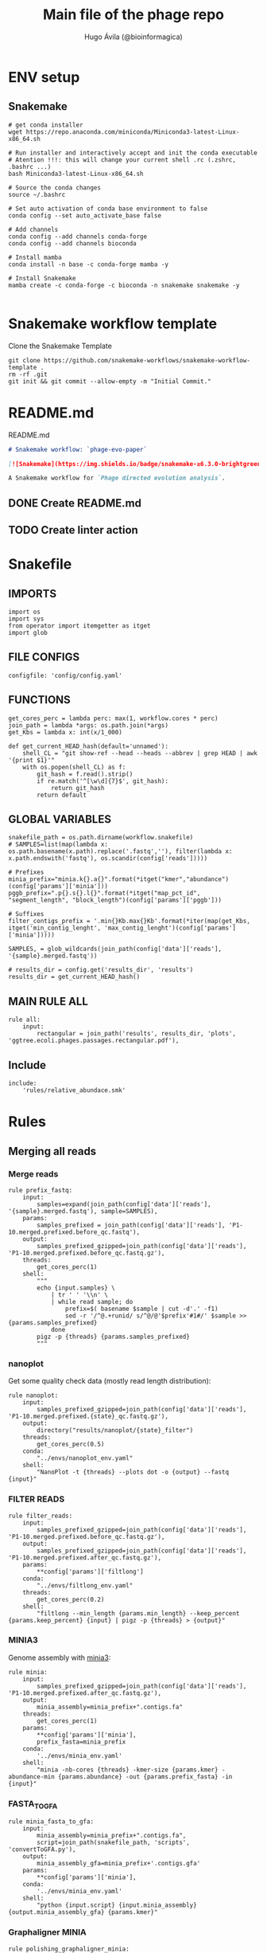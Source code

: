 #+TITLE: Main file of the phage repo
#+AUTHOR: Hugo Ávila (@bioinformagica)
#+LANGUAGE: en-us
#+STARTUP: overview
#+PROPERTY: header-args :dir ~/projects/phage-evo-paper :mkdirp yes :exports none :eval never-export

* ENV setup
** Snakemake
#+BEGIN_SRC shell
# get conda installer
wget https://repo.anaconda.com/miniconda/Miniconda3-latest-Linux-x86_64.sh

# Run installer and interactively accept and init the conda executable
# Atention !!!: this will change your current shell .rc (.zshrc, .bashrc ...)
bash Miniconda3-latest-Linux-x86_64.sh

# Source the conda changes
source ~/.bashrc

# Set auto activation of conda base environment to false
conda config --set auto_activate_base false

# Add channels
conda config --add channels conda-forge
conda config --add channels bioconda

# Install mamba
conda install -n base -c conda-forge mamba -y

# Install Snakemake
mamba create -c conda-forge -c bioconda -n snakemake snakemake -y

#+END_SRC

#+RESULTS:

* Snakemake workflow template
#+NAME: cb:get-snakemake-template
#+CAPTION: Clone the Snakemake Template
#+BEGIN_SRC shell
git clone https://github.com/snakemake-workflows/snakemake-workflow-template .
rm -rf .git
git init && git commit --allow-empty -m "Initial Commit."
#+END_SRC

* README.md
#+NAME: cb:README.md
#+CAPTION: README.md
#+BEGIN_SRC markdown :tangle README.md
# Snakemake workflow: `phage-evo-paper`

[![Snakemake](https://img.shields.io/badge/snakemake-≥6.3.0-brightgreen.svg)](https://snakemake.github.io)

A Snakemake workflow for `Phage directed evolution analysis`.
#+END_SRC
** DONE Create README.md
** TODO Create linter action
* Snakefile
:PROPERTIES:
:COOKIE_DATA: todo recursive
:header-args: :tangle workflow/Snakefile :mkdirp yes :exports none :eval never-export :comments link
:END:
** IMPORTS
#+BEGIN_SRC snakemake
import os
import sys
from operator import itemgetter as itget
import glob
#+END_SRC

** FILE CONFIGS
#+BEGIN_SRC snakemake
configfile: 'config/config.yaml'
#+END_SRC

** FUNCTIONS
#+BEGIN_SRC snakemake
get_cores_perc = lambda perc: max(1, workflow.cores * perc)
join_path = lambda *args: os.path.join(*args)
get_Kbs = lambda x: int(x/1_000)

def get_current_HEAD_hash(default='unnamed'):
    shell_CL = "git show-ref --head --heads --abbrev | grep HEAD | awk '{print $1}'"
    with os.popen(shell_CL) as f:
        git_hash = f.read().strip()
        if re.match('^[\w\d]{7}$', git_hash):
            return git_hash
        return default
#+END_SRC

** GLOBAL VARIABLES
#+BEGIN_SRC snakemake
snakefile_path = os.path.dirname(workflow.snakefile)
# SAMPLES=list(map(lambda x: os.path.basename(x.path).replace('.fastq',''), filter(lambda x: x.path.endswith('fastq'), os.scandir(config['reads']))))

# Prefixes
minia_prefix="minia.k{}.a{}".format(*itget("kmer","abundance")(config['params']['minia']))
pggb_prefix=".p{}.s{}.l{}".format(*itget("map_pct_id", "segment_length", "block_length")(config['params']['pggb']))

# Suffixes
filter_contigs_prefix = '.min{}Kb.max{}Kb'.format(*iter(map(get_Kbs, itget('min_contig_lenght', 'max_contig_lenght')(config['params']['minia']))))

SAMPLES, = glob_wildcards(join_path(config['data']['reads'], '{sample}.merged.fastq'))

# results_dir = config.get('results_dir', 'results')
results_dir = get_current_HEAD_hash()
#+END_SRC
** MAIN RULE ALL
#+BEGIN_SRC snakemake
rule all:
    input:
        rectangular = join_path('results', results_dir, 'plots', 'ggtree.ecoli.phages.passages.rectangular.pdf'),
#+END_SRC

** Include
#+BEGIN_SRC snakemake
include:
    'rules/relative_abundace.smk'
#+END_SRC

* Rules
** Merging all reads
:PROPERTIES:
:COOKIE_DATA: todo recursive
:header-args: :tangle workflow/rules/assembly_merged_reads.smk :mkdirp yes :exports none :eval never-export :comments link
:END:
*** Merge reads
#+BEGIN_SRC snakemake
rule prefix_fastq:
    input:
        samples=expand(join_path(config['data']['reads'], '{sample}.merged.fastq'), sample=SAMPLES),
    params:
        samples_prefixed = join_path(config['data']['reads'], 'P1-10.merged.prefixed.before_qc.fastq'),
    output:
        samples_prefixed_gzipped=join_path(config['data']['reads'], 'P1-10.merged.prefixed.before_qc.fastq.gz'),
    threads:
        get_cores_perc(1)
    shell:
        """
        echo {input.samples} \
            | tr ' ' '\\n' \
            | while read sample; do
                prefix=$( basename $sample | cut -d'.' -f1)
                sed -r '/^@.+runid/ s/^@/@'$prefix'#1#/' $sample >> {params.samples_prefixed}
            done
        pigz -p {threads} {params.samples_prefixed}
        """
#+END_SRC

*** nanoplot
Get some quality check data (mostly read length distribution):
#+BEGIN_SRC snakemake
rule nanoplot:
    input:
        samples_prefixed_gzipped=join_path(config['data']['reads'], 'P1-10.merged.prefixed.{state}_qc.fastq.gz'),
    output:
        directory("results/nanoplot/{state}_filter")
    threads:
        get_cores_perc(0.5)
    conda:
        "../envs/nanoplot_env.yaml"
    shell:
        "NanoPlot -t {threads} --plots dot -o {output} --fastq {input}"
#+END_SRC

*** FILTER READS
#+BEGIN_SRC snakemake
rule filter_reads:
    input:
        samples_prefixed_gzipped=join_path(config['data']['reads'], 'P1-10.merged.prefixed.before_qc.fastq.gz'),
    output:
        samples_prefixed_gzipped=join_path(config['data']['reads'], 'P1-10.merged.prefixed.after_qc.fastq.gz'),
    params:
        **config['params']['filtlong']
    conda:
        "../envs/filtlong_env.yaml"
    threads:
        get_cores_perc(0.2)
    shell:
        "filtlong --min_length {params.min_length} --keep_percent {params.keep_percent} {input} | pigz -p {threads} > {output}"
#+END_SRC

*** MINIA3
Genome assembly with [[https:https://github.com/GATB/minia][minia3]]:
#+BEGIN_SRC snakemake
rule minia:
    input:
        samples_prefixed_gzipped=join_path(config['data']['reads'], 'P1-10.merged.prefixed.after_qc.fastq.gz'),
    output:
        minia_assembly=minia_prefix+".contigs.fa"
    threads:
        get_cores_perc(1)
    params:
        **config['params']['minia'],
        prefix_fasta=minia_prefix
    conda:
        '../envs/minia_env.yaml'
    shell:
        "minia -nb-cores {threads} -kmer-size {params.kmer} -abundance-min {params.abundance} -out {params.prefix_fasta} -in {input}"
#+END_SRC

*** FASTA_TO_GFA
#+BEGIN_SRC snakemake
rule minia_fasta_to_gfa:
    input:
        minia_assembly=minia_prefix+".contigs.fa",
        script=join_path(snakefile_path, 'scripts', 'convertToGFA.py'),
    output:
        minia_assembly_gfa=minia_prefix+'.contigs.gfa'
    params:
        **config['params']['minia'],
    conda:
        '../envs/minia_env.yaml'
    shell:
        "python {input.script} {input.minia_assembly} {output.minia_assembly_gfa} {params.kmer}"
#+END_SRC

*** Graphaligner MINIA
#+BEGIN_SRC snakemake
rule polishing_graphaligner_minia:
    input:
        filtered = join_path(config['data']['reads'], 'filtered', '{sample}.filtered.fastq.gz'),
        minia_assembly_gfa = join_path('results', results_dir, 'minia', '{sample}', '{sample}.contigs.gfa'),
    output:
        minia_gaf = join_path('results', results_dir, 'minia', '{sample}', '{sample}.reads.polished.gaf'),
        polished_reads_fasta = join_path('results', results_dir, 'minia', '{sample}', '{sample}.reads.polished.fa'),
        polished_reads = join_path('results', results_dir, 'minia', '{sample}', '{sample}.reads.polished.fa.gz'),
    threads:
        get_cores_perc(0.3)
    params:
        dbtype = "vg",
        seed_minimizer = 15
    conda:
        '../envs/graphaligner_env.yaml'
    shell:
        "GraphAligner -g {input.minia_assembly_gfa} -f {input.filtered} -x {params.dbtype} "
        "--threads {threads} --seeds-minimizer-length {params.seed_minimizer} "
        "--seeds-minimizer-windowsize {params.seed_minimizer} -a {output.minia_gaf} "
        "--corrected-out {output.polished_reads_fasta} && "
        "cat {output.polished_reads_fasta} | bgzip -@ {threads} > {output.polished_reads}"
#+END_SRC

*** Filter by length
#+BEGIN_SRC snakemake
rule filter_by_length_and_index:
    input:
        minia_assembly_gfa_polished = join_path('results', results_dir, 'minia', '{sample}', '{sample}.contigs.polished.fa'),
        script = join_path(snakefile_path, 'scripts', 'filter_by_length.py')
    output:
        minia_assembly_polished_filtered = join_path('results', results_dir, 'minia', '{sample}', '{sample}.contigs.polished' + filter_contigs_prefix + ".fa.gz"),
        fai = join_path('results', results_dir, 'minia', '{sample}', '{sample}.contigs.polished' + filter_contigs_prefix + ".fa.gz.fai"),
        gzi = join_path('results', results_dir, 'minia', '{sample}', '{sample}.contigs.polished' + filter_contigs_prefix + ".fa.gz.gzi"),
    params:
        **config['params']['minia']
    conda:
        '../envs/bio_env.yaml'
    threads:
        1
    shell:
        "python3 {input.script} {input.minia_assembly_gfa_polished} {params.min_contig_lenght}  {params.max_contig_lenght} | bgzip > {output.minia_assembly_polished_filtered} && "
        "samtools faidx {output.minia_assembly_polished_filtered}"
#+END_SRC

*** Create index
#+BEGIN_SRC snakemake
rule create_index_fasta:
    input:
        minia_assembly_polished_filtered = filter_contigs_prefix + '.contigs.polished.fa',
    output:
        minia_assembly_polished_filtered_crompressed = filter_contigs_prefix + '.contigs.polished.fa.gz',
        fai = filter_contigs_prefix + '.contigs.polished.fa.gz.fai',
        gzi = filter_contigs_prefix + '.contigs.polished.fa.gz.gzi',
    threads:
        get_cores_perc(0.5)
    conda:
        '../envs/pggb_env.yaml'
    shell:
        "cat {input.minia_assembly_polished_filtered} | bgzip -@ {threads} > {output.minia_assembly_polished_filtered_crompressed} && "
        "samtools faidx {output.minia_assembly_polished_filtered_crompressed}"
#+END_SRC

*** Get sample and add parental phages genomes
#+BEGIN_SRC snakemake
rule add_parental_genomes_and_get_sample:
    input:
        minia_assembly_polished_filtered_crompressed = filter_contigs_prefix + '.contigs.polished.fa.gz',
        parental_genomes = config['data']['genomes']['ecoli_and_phages']
    params:
        prefix = filter_contigs_prefix + '.contigs.polished.sample1K.fa',
    output:
        minia_assembly_polished_filtered_crompressed_sampled = filter_contigs_prefix + '.contigs.polished.sample1K.fa.gz',
        fai = filter_contigs_prefix + '.contigs.polished.sample1K.fa.gz.fai',
        gzi = filter_contigs_prefix + '.contigs.polished.sample1K.fa.gz.gzi',
    threads:
        get_cores_perc(0.8)
    conda:
        '../envs/pggb_env.yaml'
    shell:
        "cat {input.parental_genomes} > {params.prefix} && "
        "samtools faidx {input.minia_assembly_polished_filtered_crompressed} "
        "$( seq 1 10 | while read i; do zgrep  -P '^>P'$i'#' {input.minia_assembly_polished_filtered_crompressed} | shuf -n 100 ; done | sed 's/>//' ) "
        ">> {params.prefix} && "
        " bgzip -@ {threads}  {params.prefix} && "
        " samtools faidx {output.minia_assembly_polished_filtered_crompressed_sampled}"
#+END_SRC

*** PGGB minia_polished
#+BEGIN_SRC snakemake
rule pggb_minia:
    input:
        minia_assembly_polished_filtered_crompressed_sampled = filter_contigs_prefix + '.contigs.polished.sample1K.fa.gz',
        fai = filter_contigs_prefix + '.contigs.polished.sample1K.fa.gz.fai',
        gzi = filter_contigs_prefix + '.contigs.polished.sample1K.fa.gz.gzi',
    output:
        directory( "results/pggb/minia.assembly" + pggb_prefix + ".ecoli.and.phages" ),
    params:
        **config['params']['pggb']
    conda:
        '../envs/pggb_env.yaml'
    threads:
        get_cores_perc(1)
    shell:
        "n_mappings=$( zgrep -c '>' {input.minia_assembly_polished_filtered_crompressed_sampled} ) && "
        " pggb -m -p {params.map_pct_id} -n $n_mappings -s {params.segment_length} -l {params.block_length} -t {threads} -o {output} -i {input.minia_assembly_polished_filtered_crompressed_sampled}"
#+END_SRC

*** Get distance matrix
#+BEGIN_SRC snakemake
rule odgi_get_distance_matrix:
    input:
        odgi_graph = glob.glob(join_path("results/pggb/minia.assembly" + pggb_prefix + ".ecoli.and.phages",  '*.smooth.final.og'))[0]
    output:

#+END_SRC

** Assembly each passage
:PROPERTIES:
:COOKIE_DATA: todo recursive
:header-args: :tangle workflow/rules/assembly_each_passage_reads.smk :mkdirp yes :exports none :eval never-export :comments link
:END:
*** Prefix reads
#+BEGIN_SRC snakemake
rule prefix_fastq:
    input:
        sample = join_path(config['data']['reads'], '{sample}.merged.fastq'),
    output:
        sample_prefixed = join_path(config['data']['reads'], 'prefixed', '{sample}.prefixed.fastq.gz')
    threads:
        get_cores_perc(1)
    conda:
        '../envs/pggb_env.yaml'
    shell:
        "prefix=$( basename {input.sample} | cut -d'.' -f1) && "
        "sed -r '/^@.+runid/ s/^@/@'$prefix'#1#/' {input.sample} | bgzip > {output.sample_prefixed}"
#+END_SRC

*** nanoplot
Get some quality check data (mostly read length distribution):
#+BEGIN_SRC snakemake
rule quality_check_plot_before_filtering:
    input:
        sample = join_path(config['data']['reads'], '{state}', '{sample}.{state}.fastq.gz')
    output:
        plot_dir = directory("results/single/nanoplot/{state}/{sample}")
    threads:
        get_cores_perc(1)
    conda:
        "../envs/nanoplot_env.yaml"
    shell:
        "NanoPlot -t 2 --plots dot -o {output.plot_dir} --fastq {input.sample}"
#+END_SRC

*** FILTER READS
#+BEGIN_SRC snakemake
rule filter_reads:
    input:
        prefixed = join_path(config['data']['reads'], 'prefixed', '{sample}.prefixed.fastq.gz')
    output:
        filtered = join_path(config['data']['reads'], 'filtered', '{sample}.filtered.fastq.gz')
    params:
        ,**config['params']['filtlong']
    conda:
        "../envs/filtlong_env.yaml"
    threads:
        10
    shell:
        "filtlong --min_length {params.min_length} --keep_percent {params.keep_percent} {input.prefixed} | pigz > {output.filtered}"
#+END_SRC

*** Minia assembly
Genome assembly with [[https:https://github.com/GATB/minia][minia3]]:
#+BEGIN_SRC snakemake
rule minia:
    input:
        prefixed = join_path(config['data']['reads'], 'prefixed', '{sample}.prefixed.fastq.gz'),
        script_abundance = join_path(snakefile_path, 'scripts', 'get_abundance.sh'),
    output:
        minia_assembly =  join_path('results', results_dir, 'minia', '{sample}', '{sample}.contigs.fa'),
    threads:
        4
    params:
        **config['params']['minia'],
    conda:
        '../envs/minia_env.yaml'
    shell:
        "RELATIVE_ABUNDACE=$( {input.script_abundance} {params.P1_abundance} {params.P1_bp} {input.prefixed} ) && "
        "minia -nb-cores {params.cores} -kmer-size {params.kmer} -abundance-min $RELATIVE_ABUNDACE "
        "-out $(echo {output.minia_assembly} | sed 's/.contigs.fa//') -in {input.prefixed} && "
        "find $( dirname {output.minia_assembly} ) -type f ! -name '*'$(basename {output.minia_assembly}) -exec rm {{}} \;"
#+END_SRC
*** fasta to gfa
#+BEGIN_SRC snakemake
rule minia_fasta_to_gfa:
    input:
        minia_assembly =  join_path('results', results_dir, 'minia', '{sample}', '{sample}.contigs.fa'),
        script = join_path(snakefile_path, 'scripts', 'convertToGFA.py'),
    output:
        minia_assembly_gfa = join_path('results', results_dir, 'minia', '{sample}', '{sample}.contigs.gfa')
    params:
        **config['params']['minia'],
    conda:
        '../envs/minia_env.yaml'
    threads:
        10
    shell:
        "python {input.script} {input.minia_assembly} {output.minia_assembly_gfa} {params.kmer}"
#+END_SRC

*** Graphaligner MINIA
#+BEGIN_SRC snakemake
rule polishing_graphaligner_minia:
    input:
        samples_prefixed_gzipped = join_path(config['data']['reads'], 'prefixed', '{sample}.prefixed.fastq.gz'),
        minia_assembly_gfa = join_path('results', 'single', 'minia', '{sample}', '{sample}.' + minia_prefix + ".contigs.gfa")
    output:
        minia_gaf = join_path('results', 'single', 'minia', '{sample}', '{sample}.' + minia_prefix + ".contigs.polished.gaf"),
        minia_assembly_gfa_polished = join_path('results', 'single', 'minia', '{sample}', '{sample}.' + minia_prefix + ".contigs.polished.fa"),
    threads:
        4
    params:
        dbtype = "vg",
        seed_minimizer = 15
    conda:
        '../envs/graphaligner_env.yaml'
    shell:
        "GraphAligner -g {input.minia_assembly_gfa} -f {input.samples_prefixed_gzipped} -x {params.dbtype} --threads 10 --seeds-minimizer-length {params.seed_minimizer} --seeds-minimizer-windowsize {params.seed_minimizer} -a {output.minia_gaf} --corrected-out {output.minia_assembly_gfa_polished}"
#+END_SRC

**** TODO Add graphaligner to pggb_env
*** Filter by length
#+BEGIN_SRC snakemake
rule filter_by_length_and_index:
    input:
        minia_assembly_gfa_polished = join_path('results', 'single', 'minia', '{sample}', '{sample}.' + minia_prefix + ".contigs.polished.fa"),
        script = join_path(snakefile_path, 'scripts', 'filter_by_length.py')
    output:
        minia_assembly_polished_filtered = join_path('results', 'single', 'minia', '{sample}', '{sample}.' + minia_prefix + ".contigs.polished" + filter_contigs_prefix + ".fa.gz"),
        fai = join_path('results', 'single', 'minia', '{sample}', '{sample}.' + minia_prefix + ".contigs.polished" + filter_contigs_prefix + ".fa.gz.fai"),
        giz = join_path('results', 'single', 'minia', '{sample}', '{sample}.' + minia_prefix + ".contigs.polished" + filter_contigs_prefix + ".fa.gz.gzi"),
    params:
        ,**config['params']['minia']
    conda:
        '../envs/bio_env.yaml'
    threads:
        10
    shell:
        "python3 {input.script} {input.minia_assembly_gfa_polished} {params.min_contig_lenght}  {params.max_contig_lenght} | bgzip > {output.minia_assembly_polished_filtered} && "
        "samtools faidx {output.minia_assembly_polished_filtered}"
#+END_SRC
**** TODO ADD samtools to bio_env or add biopython to pggb_env
*** Sample 1000
#+BEGIN_SRC snakemake
rule sample_genomes:
    input:
        polished_reads = join_path('results', results_dir, 'minia', '{sample}', '{sample}.reads.polished.fa.gz'),
    output:
        polished_reads = join_path('results', results_dir, 'minia', '{sample}', '{sample}.reads.polished.sample.fa.gz' ),
    params:
        sample_size = 100
    threads:
        4
    shell:
        "samtools faidx {input.polished_reads} $(zgrep '>' {input.polished_reads} | sed 's/>//' | cut -d ' ' -f1 | shuf -n {params.sample_size}) | "
        "bgzip > {output.polished_reads}"
#+END_SRC
*** Merge samples
#+BEGIN_SRC snakemake
rule merge_samples_and_parental_genomes:
    input:
        polished_reads = expand(join_path('results', results_dir, 'minia', '{sample}', '{sample}.reads.polished.sample.fa.gz' ), sample=SAMPLES),
        ecoli_and_phages = config['data']['genomes']['ecoli_and_phages'],
    output:
        pggb_input = join_path('results', results_dir, 'pggb', 'minia.merged.1K.sample.fa.gz'),
        fai = join_path('results', results_dir, 'pggb', 'minia.merged.1K.sample.fa.gz.fai'),
        gzi = join_path('results', results_dir, 'pggb', 'minia.merged.1K.sample.fa.gz.gzi'),
    conda:
        '../envs/pggb_env.yaml'
    threads:
        get_cores_perc(1)
    shell:
        "cat {input.ecoli_and_phages} <(zcat {input.polished_reads}) | bgzip -@ {threads} > {output.pggb_input} && "
        "samtools faidx {output.pggb_input}"
#+END_SRC
*** Pangenome PGGB
#+BEGIN_SRC snakemake
rule pggb_pangenome:
    input:
        pggb_input = join_path('results', results_dir, 'pggb', 'minia.merged.1K.sample.fa.gz'),
        fai = join_path('results', results_dir, 'pggb', 'minia.merged.1K.sample.fa.gz.fai'),
        gzi = join_path('results', results_dir, 'pggb', 'minia.merged.1K.sample.fa.gz.gzi'),
    output:
        pggb_out = directory(join_path('results', results_dir, 'pggb', 'out')),
    params:
        **config['params']['pggb']
    threads:
        get_cores_perc(1)
    conda:
        '../envs/pggb_env.yaml'
    shell:
        "n_mappings=$( zgrep -c '>' {input.pggb_input} ) && "
        "pggb -m -p {params.map_pct_id} -n $n_mappings -s {params.segment_length} -l {params.block_length} -t {threads} -o {output.pggb_out} -i {input.pggb_input}"
#+END_SRC
*** Get distance
#+BEGIN_SRC snakemake
rule get_distance_metrics:
    input:
        pggb_out = join_path('results', results_dir, 'pggb', 'out'),
    output:
        distance_tsv = join_path('results', results_dir, 'pggb', 'distance_matrix.tsv'),
    threads:
        get_cores_perc(1)
    conda:
        '../envs/pggb_env.yaml'
    shell:
        "odgi paths -t {threads} -d -i {input.pggb_out}/*.smooth.final.og > {output.distance_tsv}"
#+END_SRC
*** R phylogeny
#+BEGIN_SRC snakemake
# rule phylogeny:
#     input:
#         distance_tsv = join_path('results', 'single', 'pggb', 'distance_matrix.tsv'),
#         script = join_path(snakefile_path, 'scripts', 'phylogeny.R'),
#     output:
#         phylogeny_svg = join_path('results', 'phylogeny', 'tree.svg'),
#         phylogeny_pdf = join_path('results', 'phylogeny', 'tree.pdf'),
#         phylogeny_newick = join_path('results', 'phylogeny', 'tree.newick'),
#         pca_pdf = join_path('results', 'phylogeny', 'pca.pdf'),

#+END_SRC
*** Genomic anotation

** Best Abundance
:PROPERTIES:
:COOKIE_DATA: todo recursive
:header-args: :tangle workflow/rules/best_abundance.smk :mkdirp yes :exports none :eval never-export :comments link
:END:
*** Minia assembly
Genome assembly with [[https:https://github.com/GATB/minia][minia3]]:
#+BEGIN_SRC snakemake
rule minia:
    input:
        filtered = join_path(config['data']['reads'], 'prefixed', 'P1.prefixed.fastq.gz')
    output:
        minia_assembly =  join_path('results', 'test_abundance', 'minia', 'A{abundance}.K{kmer}', 'minia.assembly.contigs.fa')
    threads:
        6
    params:
        kmer = '{kmer}',
        abundance = '{abundance}',
    conda:
        '../envs/minia_env.yaml'
    shell:
        "minia -nb-cores 5 -kmer-size {params.kmer} -abundance-min {params.abundance} -out $( echo {output.minia_assembly} | sed 's/.contigs.fa//' ) -in {input.filtered} && "
        " find $( dirname {output.minia_assembly} ) -type f ! -name '*'$(basename {output.minia_assembly}) -exec rm {{}} \;"
#+END_SRC
*** fasta to gfa
#+BEGIN_SRC snakemake
rule minia_fasta_to_gfa:
    input:
        minia_assembly =  join_path('results', 'test_abundance', 'minia', 'A{abundance}.K{kmer}', 'minia.assembly.contigs.fa'),
        script = join_path(snakefile_path, 'scripts', 'convertToGFA.py'),
    output:
        minia_assembly_gfa =  join_path('results', 'test_abundance', 'minia', 'A{abundance}.K{kmer}', 'minia.assembly.contigs.gfa'),
    params:
        kmer = '{kmer}',
    conda:
        '../envs/minia_env.yaml'
    threads:
        10
    shell:
        "python {input.script} {input.minia_assembly} {output.minia_assembly_gfa} {params.kmer}"
#+END_SRC

** relative_abundace
:PROPERTIES:
:COOKIE_DATA: todo recursive
:header-args: :tangle workflow/rules/relative_abundace.smk :mkdirp yes :exports none :eval never-export :comments link
:END:
*** config
#+BEGIN_SRC snakemake
# results_dir = os.path.basename(workflow.snakefile).replace('.smk', '')
#+END_SRC
*** Prefix reads
#+BEGIN_SRC snakemake
rule prefix_fastq:
    input:
        sample = join_path(config['data']['reads'], '{sample}.merged.fastq'),
    output:
        sample_prefixed = join_path(config['data']['reads'], 'prefixed', '{sample}.prefixed.fastq.gz')
    threads:
        get_cores_perc(1)
    conda:
        '../envs/pggb_env.yaml'
    shell:
        "prefix=$( basename {input.sample} | cut -d'.' -f1) && "
        "sed -r '/^@.+runid/ s/^@/@'$prefix'#1#/' {input.sample} | bgzip > {output.sample_prefixed}"
#+END_SRC
*** FASTQ lenght filtering
#+BEGIN_SRC snakemake
rule filter_reads:
    input:
        prefixed = join_path(config['data']['reads'], 'prefixed', '{sample}.prefixed.fastq.gz')
    output:
        filtered = join_path(config['data']['reads'], 'filtered', '{sample}.filtered.fastq.gz')
    params:
        **config['params']['seqkit']
    conda:
        "../envs/seqkit_env.yaml"
    threads:
        4
    shell:
        "seqkit seq {input.prefixed} -j {threads} -m {params.min} -M {params.max} | bgzip > {output.filtered}"
#+END_SRC
**** TODO Remember to add bgzip to seqkit env maybe
*** Minia assembly
Genome assembly with [[https:https://github.com/GATB/minia][minia3]]:
#+BEGIN_SRC snakemake
rule minia:
    input:
        prefixed = join_path(config['data']['reads'], 'prefixed', '{sample}.prefixed.fastq.gz'),
        script_abundance = join_path(snakefile_path, 'scripts', 'get_abundance.sh'),
    output:
        minia_assembly =  join_path('results', results_dir, 'minia', '{sample}', '{sample}.contigs.fa'),
    threads:
        4
    params:
        ,**config['params']['minia'],
    conda:
        '../envs/minia_env.yaml'
    shell:
        "RELATIVE_ABUNDACE=$( {input.script_abundance} {params.P1_abundance} {params.P1_bp} {input.prefixed} ) && "
        "minia -nb-cores {params.cores} -kmer-size {params.kmer} -abundance-min $RELATIVE_ABUNDACE "
        "-out $(echo {output.minia_assembly} | sed 's/.contigs.fa//') -in {input.prefixed} && "
        "find $( dirname {output.minia_assembly} ) -type f ! -name '*'$(basename {output.minia_assembly}) -exec rm {{}} \;"
#+END_SRC
*** fasta to gfa
#+BEGIN_SRC snakemake
rule minia_fasta_to_gfa:
    input:
        minia_assembly =  join_path('results', results_dir, 'minia', '{sample}', '{sample}.contigs.fa'),
        script = join_path(snakefile_path, 'scripts', 'convertToGFA.py'),
    output:
        minia_assembly_gfa = join_path('results', results_dir, 'minia', '{sample}', '{sample}.contigs.gfa')
    params:
        ,**config['params']['minia'],
    conda:
        '../envs/minia_env.yaml'
    threads:
        10
    shell:
        "python {input.script} {input.minia_assembly} {output.minia_assembly_gfa} {params.kmer}"
#+END_SRC

*** Graphaligner MINIA
#+BEGIN_SRC snakemake
rule polishing_graphaligner_minia:
    input:
        filtered = join_path(config['data']['reads'], 'filtered', '{sample}.filtered.fastq.gz'),
        minia_assembly_gfa = join_path('results', results_dir, 'minia', '{sample}', '{sample}.contigs.gfa'),
    output:
        minia_gaf = join_path('results', results_dir, 'minia', '{sample}', '{sample}.reads.polished.gaf'),
        polished_reads_fasta = join_path('results', results_dir, 'minia', '{sample}', '{sample}.reads.polished.fa'),
        polished_reads = join_path('results', results_dir, 'minia', '{sample}', '{sample}.reads.polished.fa.gz'),
    threads:
        get_cores_perc(0.3)
    params:
        dbtype = "vg",
        seed_minimizer = 15
    conda:
        '../envs/graphaligner_env.yaml'
    shell:
        "GraphAligner -g {input.minia_assembly_gfa} -f {input.filtered} -x {params.dbtype} "
        "--threads {threads} --seeds-minimizer-length {params.seed_minimizer} "
        "--seeds-minimizer-windowsize {params.seed_minimizer} -a {output.minia_gaf} "
        "--corrected-out {output.polished_reads_fasta} && "
        "cat {output.polished_reads_fasta} | bgzip -@ {threads} > {output.polished_reads}"
#+END_SRC

**** TODO Add graphaligner to pggb_env
*** Sample genomes
#+BEGIN_SRC snakemake
rule sample_genomes:
    input:
        polished_reads = join_path('results', results_dir, 'minia', '{sample}', '{sample}.reads.polished.fa.gz'),
    output:
        polished_reads = join_path('results', results_dir, 'minia', '{sample}', '{sample}.reads.polished.sample.fa.gz' ),
    params:
        sample_size = config['sample_size']
    threads:
        4
    shell:
        "samtools faidx {input.polished_reads} $(zgrep '>' {input.polished_reads} | sed 's/>//' | cut -d ' ' -f1 | shuf -n {params.sample_size}) | "
        "bgzip > {output.polished_reads}"
#+END_SRC
*** Merge samples
#+BEGIN_SRC snakemake
rule merge_samples_and_parental_genomes:
    input:
        polished_reads = expand(join_path('results', results_dir, 'minia', '{sample}', '{sample}.reads.polished.sample.fa.gz' ), sample=SAMPLES),
        ecoli_and_phages = config['data']['genomes']['ecoli_and_phages'],
    output:
        pggb_input = join_path('results', results_dir, 'pggb', 'minia.merged.1K.sample.fa.gz'),
        fai = join_path('results', results_dir, 'pggb', 'minia.merged.1K.sample.fa.gz.fai'),
        gzi = join_path('results', results_dir, 'pggb', 'minia.merged.1K.sample.fa.gz.gzi'),
    conda:
        '../envs/pggb_env.yaml'
    threads:
        get_cores_perc(1)
    shell:
        "cat {input.ecoli_and_phages} <(zcat {input.polished_reads}) | bgzip -@ {threads} > {output.pggb_input} && "
        "samtools faidx {output.pggb_input}"
#+END_SRC
*** Pangenome PGGB
#+BEGIN_SRC snakemake
rule pggb_pangenome:
    input:
        pggb_input = join_path('results', results_dir, 'pggb', 'minia.merged.1K.sample.fa.gz'),
        fai = join_path('results', results_dir, 'pggb', 'minia.merged.1K.sample.fa.gz.fai'),
        gzi = join_path('results', results_dir, 'pggb', 'minia.merged.1K.sample.fa.gz.gzi'),
    output:
        pggb_out = directory(join_path('results', results_dir, 'pggb', 'out')),
    params:
        ,**config['params']['pggb']
    threads:
        get_cores_perc(1)
    conda:
        '../envs/pggb_env.yaml'
    shell:
        "n_mappings=$( zgrep -c '>' {input.pggb_input} ) && "
        "pggb -m -p {params.map_pct_id} -n $n_mappings -s {params.segment_length} -l {params.block_length} -k {params.min_match_len} -t {threads} -o {output.pggb_out} -i {input.pggb_input}"
#+END_SRC
*** Get distance
#+BEGIN_SRC snakemake
rule get_distance_metrics:
    input:
        pggb_out = join_path('results', results_dir, 'pggb', 'out'),
    output:
        distance_tsv = join_path('results', results_dir, 'pggb', 'distance_matrix.tsv'),
    threads:
        get_cores_perc(1)
    conda:
        '../envs/pggb_env.yaml'
    shell:
        "odgi paths -t {threads} -d -i {input.pggb_out}/*.smooth.final.og > {output.distance_tsv}"
#+END_SRC
*** Plot phylogeny
#+BEGIN_SRC snakemake
rule plot_phylogeny:
    input:
        distance_tsv = join_path('results', results_dir, 'pggb', 'distance_matrix.tsv'),
        script_phylogeny = join_path(snakefile_path, 'scripts', 'phylogeny.R'),
    output:
        rectangular = join_path('results', results_dir, 'plots', 'ggtree.ecoli.phages.passages.rectangular.pdf'),
        daylight = join_path('results', results_dir, 'plots', 'ggtree.ecoli.phages.passages.daylight.pdf'),
    conda:
        '../envs/R_env.yaml'
    threads:
        1
    shell:
        "Rscript {input.script_phylogeny} {input.distance_tsv} {output.rectangular}"
#+END_SRC

* CONFIGS
:PROPERTIES:
:COOKIE_DATA: todo recursive
:header-args: :tangle config/config.yaml :mkdirp yes :exports none :eval never-export :comments link
:END:
#+BEGIN_SRC yaml
# data: 'data'

# # Input
# reads: 'data/fastq'
# parental_phages: 'data/genomes/phage/parental.phage.merged.fasta'

sample_size: 10

data:
  reads: 'data/fastq'
  genomes:
    ecoli: 'data/genomes/bacteria/E_coli_bl21_noplasmid.fasta'
    merged: 'data/genomes/bacteria/parental_phages_and_Ecoli_bl21.fasta'
    bacteira: 'data/genomes/bacteria'
    phages: 'data/genomes/phage'
    ecoli_and_phages: 'data/genomes/ecoli_bl21_DE_and_phages_merged.fasta'


results:
  nanoplot:
    before: 'results/nanoplot/before_filter'
    after: 'results/nanoplot/after_filter'
  assemblies:
    minia: 'results/assemblies/minia'
    miniasm: 'results/assemblies/miniasm'

# minia
params:
  minia:
    kmer: 33
    abundance: 4
    min_contig_lenght: 40_000
    max_contig_lenght: 50_000
    P1_abundance: 4
    P1_bp: 186778684
    cores: 10
  filtlong:
    keep_percent: 90
    min_length: 10_000
  pggb:
    map_pct_id: 95
    segment_length: 500
    block_length: 1_000
    min_match_len: 256
  seqkit:
    min: 40_000
    max: 50_000

# Sample genomes from assembly
#+END_SRC
* ENVS
:PROPERTIES:
:COOKIE_DATA: todo recursive
:header-args: :mkdirp yes :exports none :eval never-export
:END:

#+NAME: get-env-yaml
#+CAPTION: Creates yaml files from conda envs
#+BEGIN_SRC shell :results org replace
declare -a envs=(
    "nanoplot_env"
    "minia_env"
    "kmergenie_env"
)

envs_dir="workflow/envs"
mkdir -p "${envs_dir}"

for env in "${envs[@]}"; do
    fname="${envs_dir}/${env}.yaml"
    [ -f "${fname}" ] && continue
    mamba env export -n "${env}" >"${fname}" 2>/dev/null
done

ls -v1 "${envs_dir}/"*yaml |
    xargs -I'{}' echo "DONE: {}"
#+END_SRC

#+RESULTS: get-env-yaml
#+begin_src org
DONE: workflow/envs/kmergenie_env.yaml
DONE: workflow/envs/minia_env.yaml
DONE: workflow/envs/nanoplot_env.yaml
#+end_src
* Notes
- Some tools cannot be built through conda only:
  - R: that are some libs that must be isntall manually on the R console:
    - remotes::install_github("YuLab-SMU/ggtree")
    - install.packages("stringi",dep=TRUE)
    - devtools::install_github("tidyverse/tidyr")
  - PGGB: Works better if installed through GUIX
-
** TODO Make a docker container with conda and GUIX
